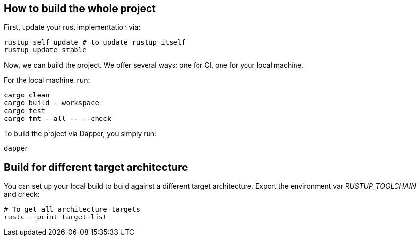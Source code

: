 == How to build the whole project

First, update your rust implementation via:

[,shell]
----
rustup self update # to update rustup itself
rustup update stable
----

Now, we can build the project. We offer several ways: one for CI, one for your local machine.

For the local machine, run:

[,shell]
----
cargo clean
cargo build --workspace
cargo test
cargo fmt --all -- --check
----

To build the project via Dapper, you simply run:

[,shell]
----
dapper
----

== Build for different target architecture

You can set up your local build to build against a different target architecture. Export the environment var _RUSTUP_TOOLCHAIN_ and check:

[,shell]
----
# To get all architecture targets
rustc --print target-list
----
